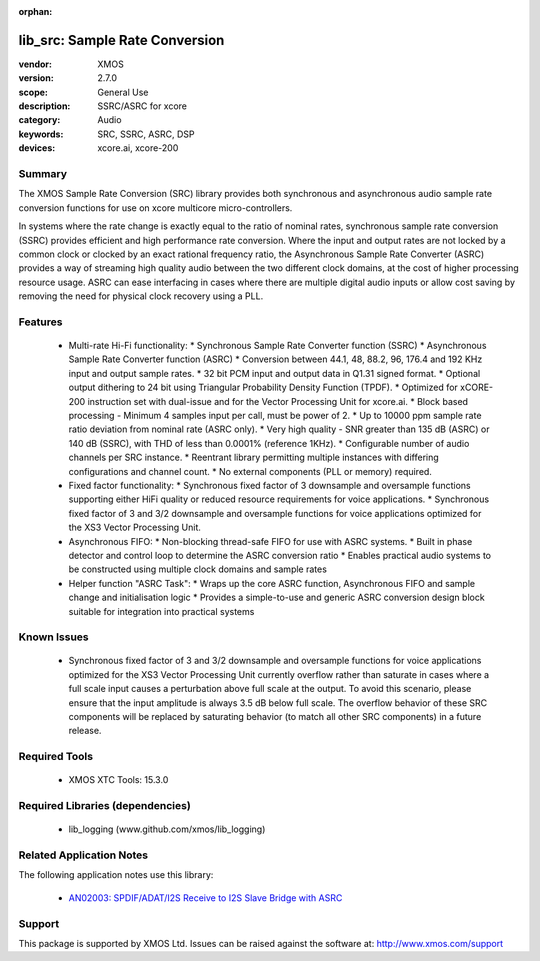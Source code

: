 :orphan:

###############################
lib_src: Sample Rate Conversion
###############################

:vendor: XMOS
:version: 2.7.0
:scope: General Use
:description: SSRC/ASRC for xcore
:category: Audio
:keywords: SRC, SSRC, ASRC, DSP
:devices: xcore.ai, xcore-200

Summary
*******

The XMOS Sample Rate Conversion (SRC) library provides both synchronous and asynchronous audio
sample rate conversion functions for use on xcore multicore micro-controllers.

In systems where the rate change is exactly equal to the ratio of nominal rates, synchronous sample rate conversion (SSRC) provides efficient and high performance rate conversion. Where the input and output rates are not locked by a common clock or clocked by an exact rational frequency ratio, the Asynchronous Sample Rate Converter (ASRC) provides a way of streaming high quality audio between the two different clock domains, at the cost of higher processing resource usage. ASRC can ease interfacing in cases where there are multiple digital audio inputs or allow cost saving by removing the need for physical clock recovery using a PLL.

Features
********

  * Multi-rate Hi-Fi functionality:
    * Synchronous Sample Rate Converter function (SSRC)
    * Asynchronous Sample Rate Converter function (ASRC)
    * Conversion between 44.1, 48, 88.2, 96, 176.4 and 192 KHz input and output sample rates.
    * 32 bit PCM input and output data in Q1.31 signed format.
    * Optional output dithering to 24 bit using Triangular Probability Density Function (TPDF).
    * Optimized for xCORE-200 instruction set with dual-issue and for the Vector Processing Unit for xcore.ai.
    * Block based processing - Minimum 4 samples input per call, must be power of 2.
    * Up to 10000 ppm sample rate ratio deviation from nominal rate (ASRC only).
    * Very high quality - SNR greater than 135 dB (ASRC) or 140 dB (SSRC), with THD of less than 0.0001% (reference 1KHz).
    * Configurable number of audio channels per SRC instance.
    * Reentrant library permitting multiple instances with differing configurations and channel count.
    * No external components (PLL or memory) required.
  * Fixed factor functionality:
    * Synchronous fixed factor of 3 downsample and oversample functions supporting either HiFi quality
    or reduced resource requirements for voice applications.
    * Synchronous fixed factor of 3 and 3/2 downsample and oversample functions for voice applications
    optimized for the XS3 Vector Processing Unit.
  * Asynchronous FIFO:
    * Non-blocking thread-safe FIFO for use with ASRC systems.
    * Built in phase detector and control loop to determine the ASRC conversion ratio
    * Enables practical audio systems to be constructed using multiple clock domains and sample rates
  * Helper function "ASRC Task":
    * Wraps up the core ASRC function, Asynchronous FIFO and sample change and initialisation logic
    * Provides a simple-to-use and generic ASRC conversion design block suitable for integration into practical systems

Known Issues
************

  * Synchronous fixed factor of 3 and 3/2 downsample and oversample functions for voice applications optimized for the XS3 Vector Processing Unit
    currently overflow rather than saturate in cases where a full scale input causes a perturbation above full scale at the output.
    To avoid this scenario, please ensure that the input amplitude is always 3.5 dB below full scale.
    The overflow behavior of these SRC components will be replaced by saturating behavior (to match all other SRC components) in a future release.

Required Tools
**************

  * XMOS XTC Tools: 15.3.0

Required Libraries (dependencies)
*********************************

  * lib_logging (www.github.com/xmos/lib_logging)

Related Application Notes
*************************

The following application notes use this library:

  * `AN02003: SPDIF/ADAT/I2S Receive to I2S Slave Bridge with ASRC <https://www.xmos.com/file/an02003>`_

Support
*******

This package is supported by XMOS Ltd. Issues can be raised against the software at: http://www.xmos.com/support

